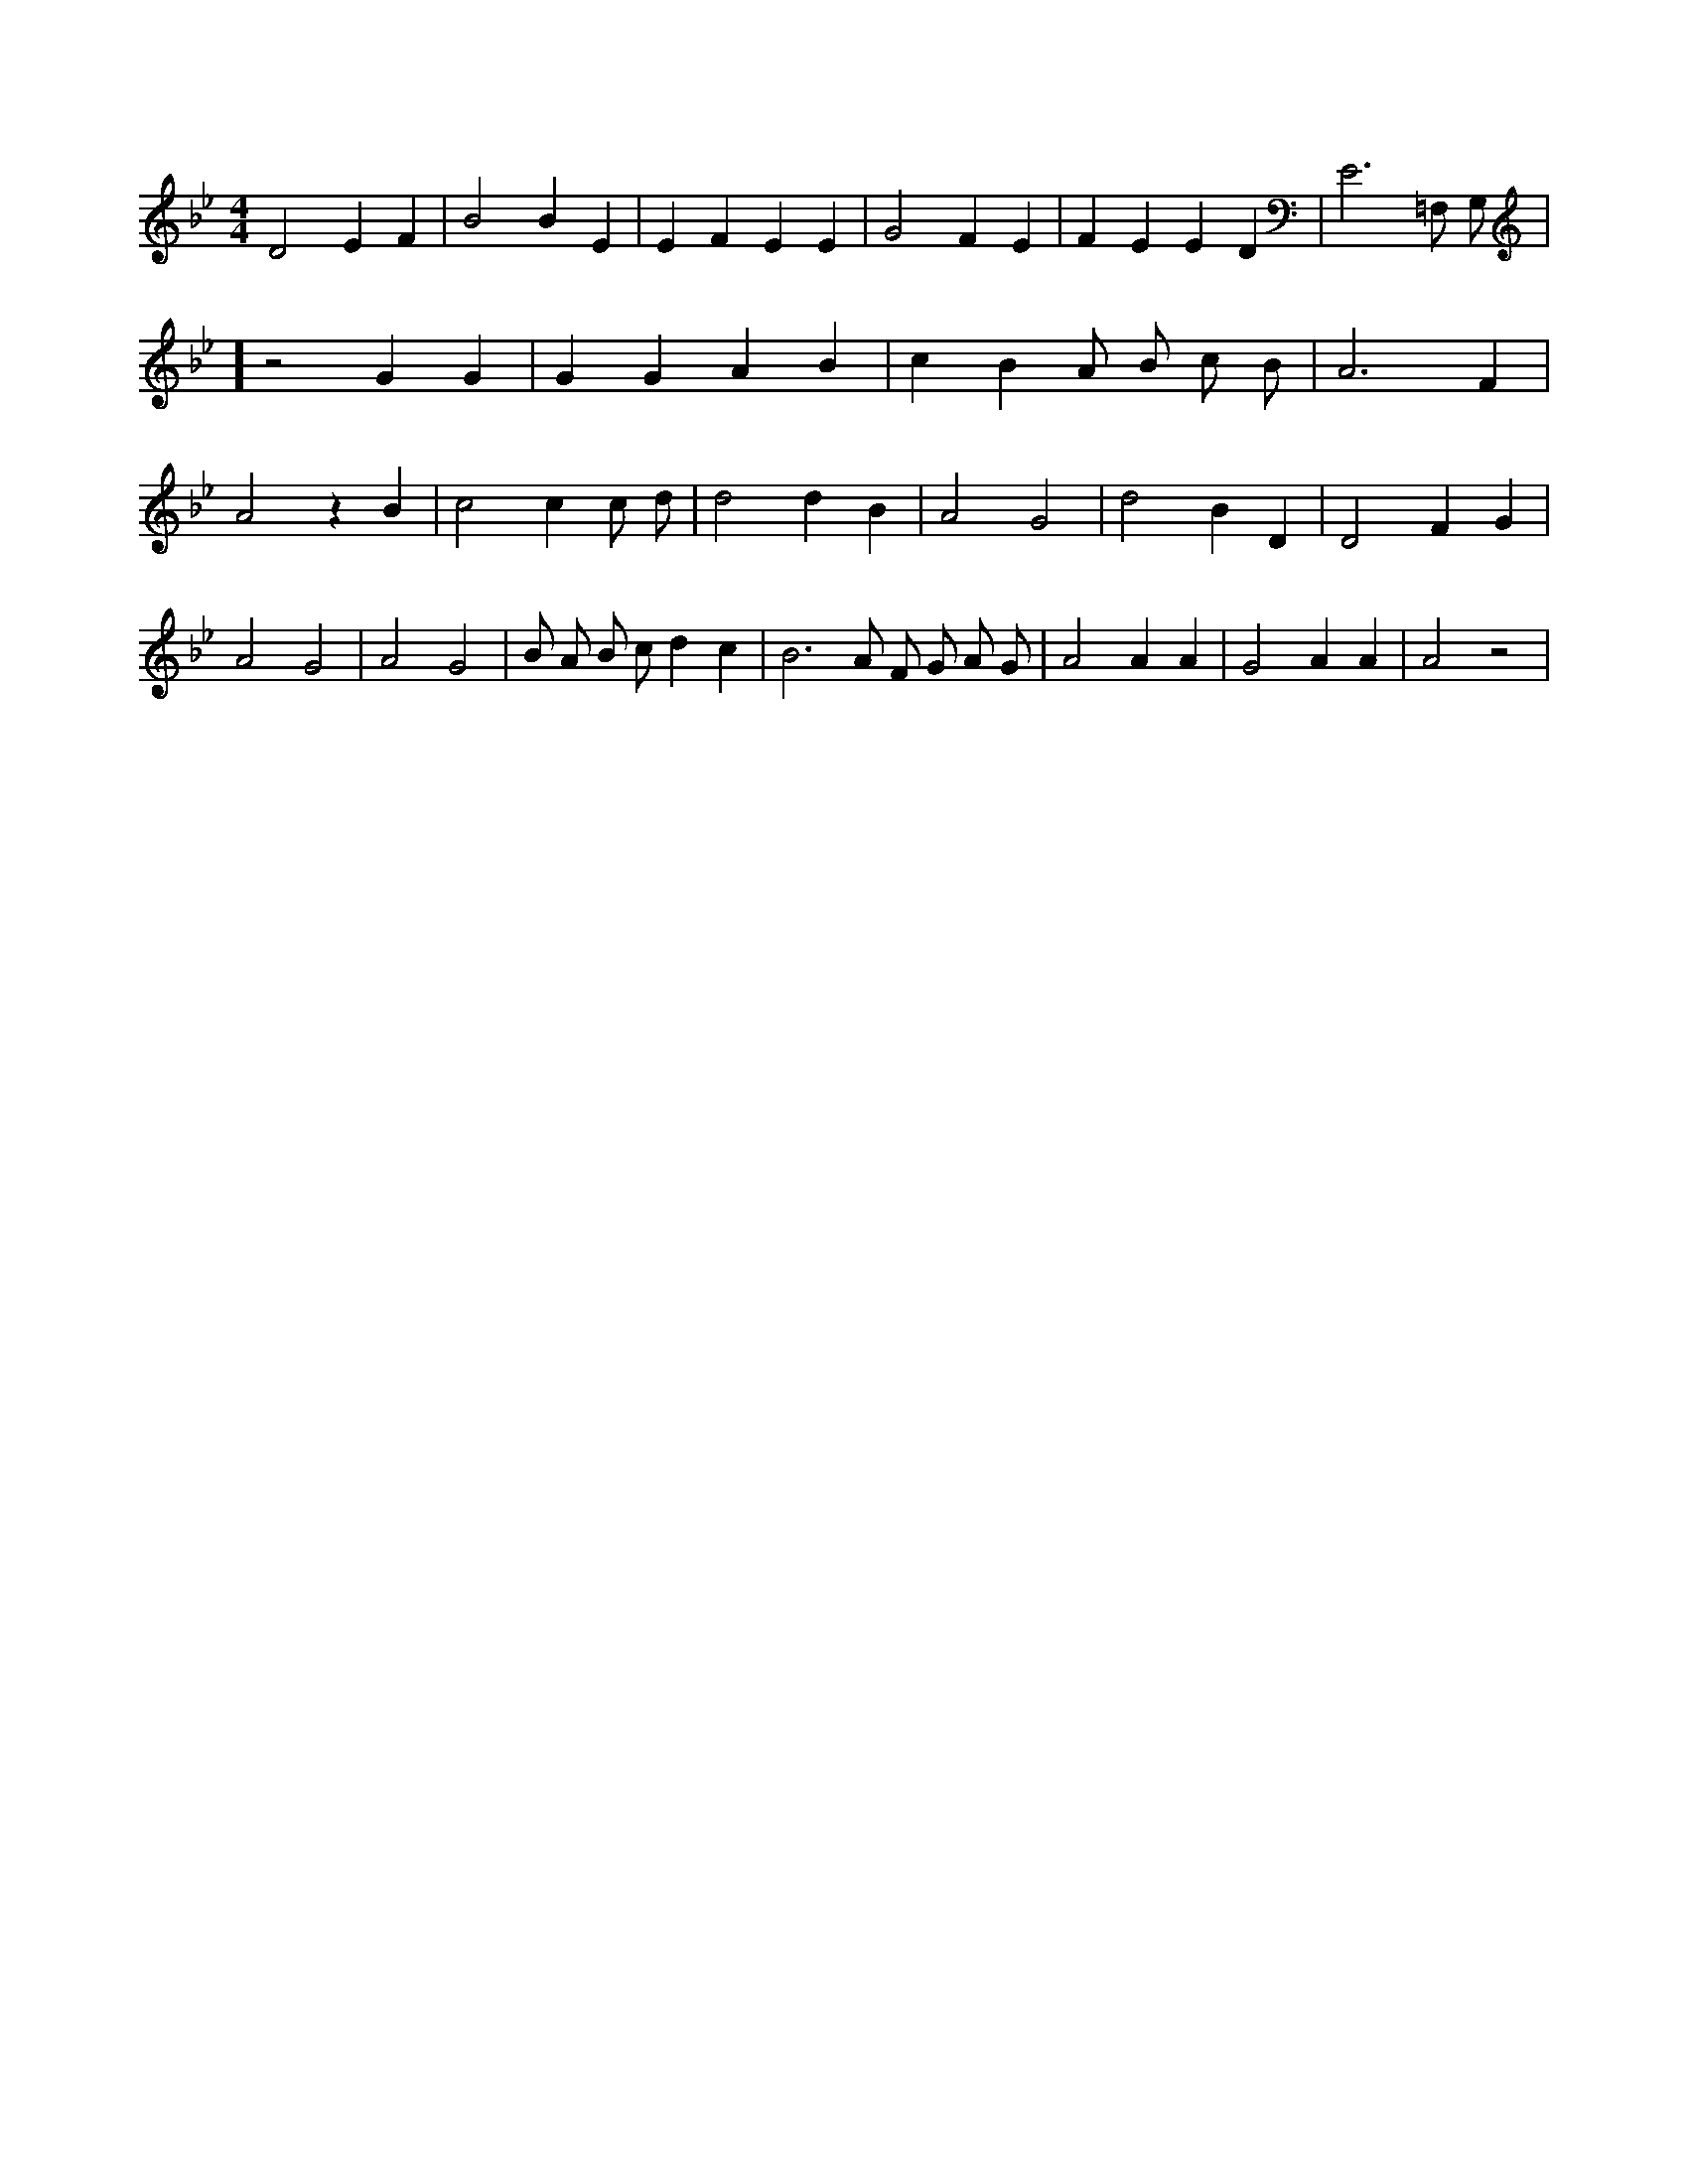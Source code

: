 X:162
L:1/4
M:4/4
K:BbMaj
D2 E F | B2 B E | E F E E | G2 F E | F E E D | E3 =F,/2 G,/2 | ] z2 G G | G G A B | c B A/2 B/2 c/2 B/2 | A3 F | A2 z B | c2 c c/2 d/2 | d2 d B | A2 G2 | d2 B D | D2 F G | A2 G2 | A2 G2 | B/2 A/2 B/2 c/2 d c | B3 /2 A/2 F/2 G/2 A/2 G/2 | A2 A A | G2 A A | A2 z2 |
